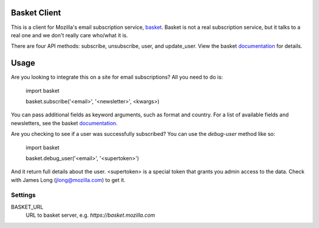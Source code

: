 Basket Client
-------------

This is a client for Mozilla's email subscription service,
basket_. Basket is not a real subscription service, but it talks to a
real one and we don't really care who/what it is.

There are four API methods: subscribe, unsubscribe, user, and
update_user. View the basket documentation_ for details.

.. _basket: https://github.com/mozilla/basket

Usage
-----

Are you looking to integrate this on a site for email subscriptions?
All you need to do is:

    import basket
    
    basket.subscribe('<email>', '<newsletter>', <kwargs>)

You can pass additional fields as keyword arguments, such as format
and country. For a list of available fields and newsletters, see the
basket documentation_.

.. _documentation: https://github.com/mozilla/basket/tree/master/apps/news

Are you checking to see if a user was successfully subscribed? You can
use the `debug-user` method like so:

    import basket
    
    basket.debug_user('<email>', '<supertoken>')

And it return full details about the user. <supertoken> is a special
token that grants you admin access to the data. Check with James Long
(jlong@mozilla.com) to get it.

Settings
========

BASKET_URL
  URL to basket server, e.g. `https://basket.mozilla.com`
